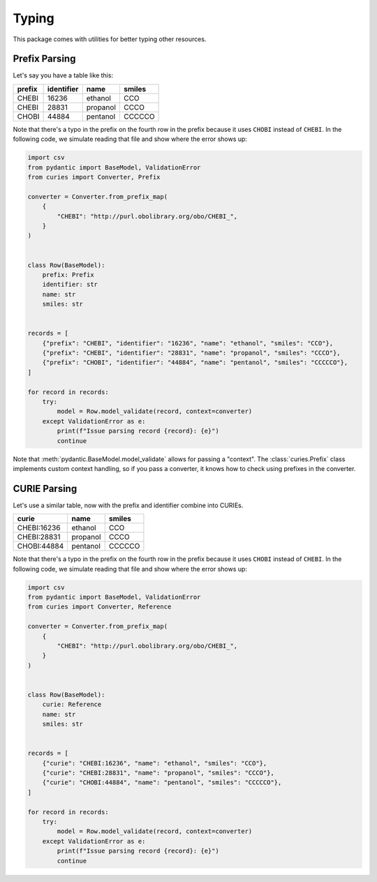 Typing
======

This package comes with utilities for better typing other resources.

Prefix Parsing
--------------

Let's say you have a table like this:

====== ========== ======== ======
prefix identifier name     smiles
====== ========== ======== ======
CHEBI  16236      ethanol  CCO
CHEBI  28831      propanol CCCO
CHOBI  44884      pentanol CCCCCO
====== ========== ======== ======

Note that there's a typo in the prefix on the fourth row in the prefix because it uses
``CHOBI`` instead of ``CHEBI``. In the following code, we simulate reading that file and
show where the error shows up:

.. code-block:: python

    import csv
    from pydantic import BaseModel, ValidationError
    from curies import Converter, Prefix

    converter = Converter.from_prefix_map(
        {
            "CHEBI": "http://purl.obolibrary.org/obo/CHEBI_",
        }
    )


    class Row(BaseModel):
        prefix: Prefix
        identifier: str
        name: str
        smiles: str


    records = [
        {"prefix": "CHEBI", "identifier": "16236", "name": "ethanol", "smiles": "CCO"},
        {"prefix": "CHEBI", "identifier": "28831", "name": "propanol", "smiles": "CCCO"},
        {"prefix": "CHOBI", "identifier": "44884", "name": "pentanol", "smiles": "CCCCCO"},
    ]

    for record in records:
        try:
            model = Row.model_validate(record, context=converter)
        except ValidationError as e:
            print(f"Issue parsing record {record}: {e}")
            continue

Note that :meth:`pydantic.BaseModel.model_validate` allows for passing a "context". The
:class:`curies.Prefix` class implements custom context handling, so if you pass a
converter, it knows how to check using prefixes in the converter.

CURIE Parsing
-------------

Let's use a similar table, now with the prefix and identifier combine into CURIEs.

=========== ======== ======
curie       name     smiles
=========== ======== ======
CHEBI:16236 ethanol  CCO
CHEBI:28831 propanol CCCO
CHOBI:44884 pentanol CCCCCO
=========== ======== ======

Note that there's a typo in the prefix on the fourth row in the prefix because it uses
``CHOBI`` instead of ``CHEBI``. In the following code, we simulate reading that file and
show where the error shows up:

.. code-block:: python

    import csv
    from pydantic import BaseModel, ValidationError
    from curies import Converter, Reference

    converter = Converter.from_prefix_map(
        {
            "CHEBI": "http://purl.obolibrary.org/obo/CHEBI_",
        }
    )


    class Row(BaseModel):
        curie: Reference
        name: str
        smiles: str


    records = [
        {"curie": "CHEBI:16236", "name": "ethanol", "smiles": "CCO"},
        {"curie": "CHEBI:28831", "name": "propanol", "smiles": "CCCO"},
        {"curie": "CHOBI:44884", "name": "pentanol", "smiles": "CCCCCO"},
    ]

    for record in records:
        try:
            model = Row.model_validate(record, context=converter)
        except ValidationError as e:
            print(f"Issue parsing record {record}: {e}")
            continue
